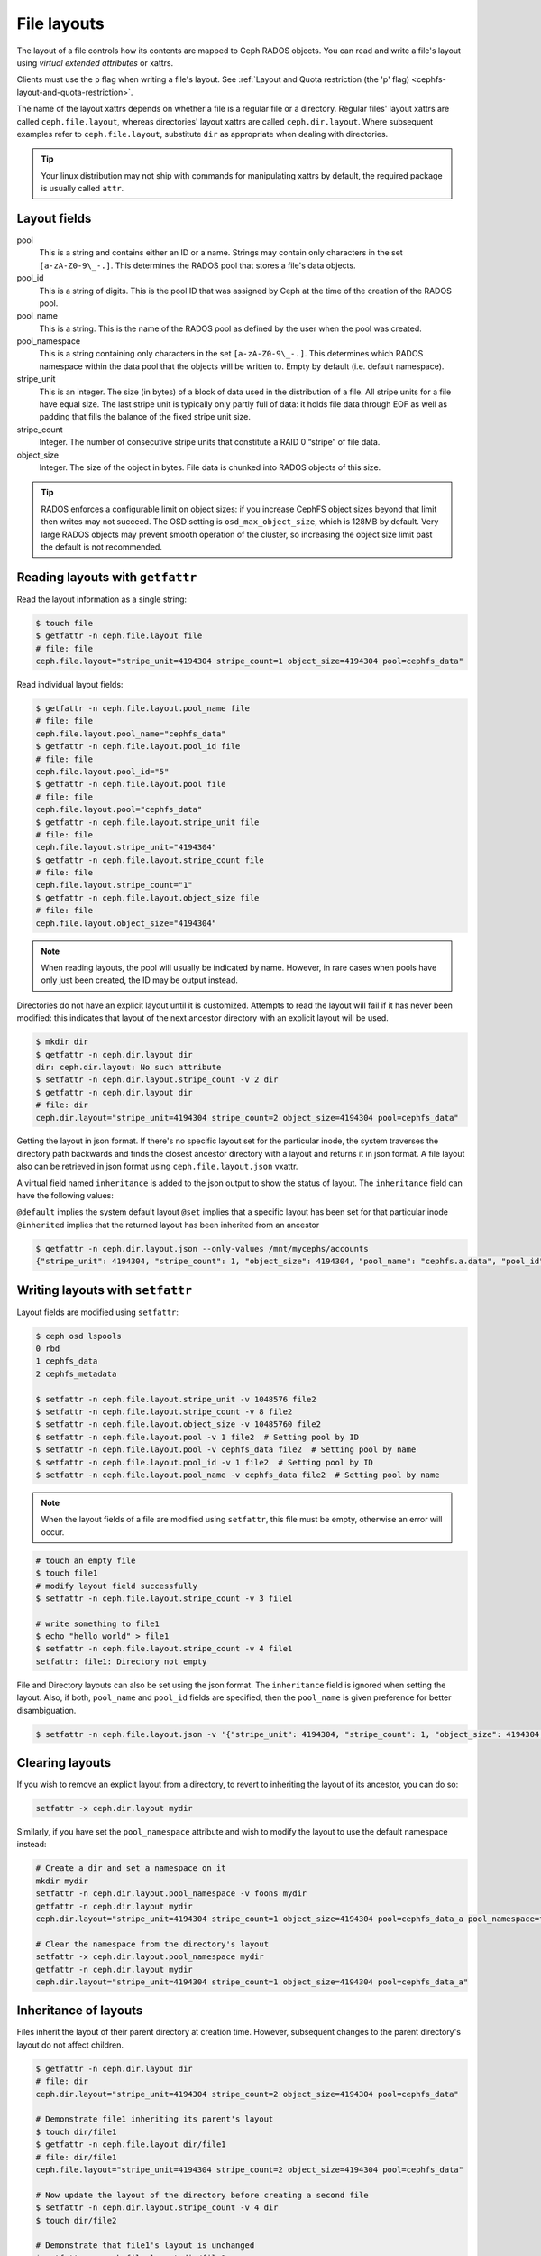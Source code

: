 .. _file-layouts:

File layouts
============

The layout of a file controls how its contents are mapped to Ceph RADOS objects.  You can
read and write a file's layout using *virtual extended attributes* or xattrs.

Clients must use the ``p`` flag when writing a file's layout. See :ref:`Layout
and Quota restriction (the 'p' flag) <cephfs-layout-and-quota-restriction>`.

The name of the layout xattrs depends on whether a file is a regular file or a directory.  Regular
files' layout xattrs are called ``ceph.file.layout``, whereas directories' layout xattrs are called
``ceph.dir.layout``.  Where subsequent examples refer to ``ceph.file.layout``, substitute ``dir`` as appropriate
when dealing with directories.

.. tip::

    Your linux distribution may not ship with commands for manipulating xattrs by default,
    the required package is usually called ``attr``.

Layout fields
-------------

pool
    This is a string and contains either an ID or a name. Strings may contain
    only characters in the set ``[a-zA-Z0-9\_-.]``. This determines the RADOS
    pool that stores a file's data objects.

pool_id
    This is a string of digits. This is the pool ID that was assigned by Ceph
    at the time of the creation of the RADOS pool.

pool_name
    This is a string. This is the name of the RADOS pool as defined by the user
    when the pool was created. 

pool_namespace
    This is a string containing only characters in the set ``[a-zA-Z0-9\_-.]``.
    This determines which RADOS namespace within the data pool that the objects
    will be written to.
    Empty by default (i.e. default namespace).

stripe_unit
    This is an integer. The size (in bytes) of a block of data used in the
    distribution of a file. All stripe units for a file have equal size. The
    last stripe unit is typically only partly full of data: it holds file data
    through EOF as well as padding that fills the balance of the fixed stripe
    unit size. 

stripe_count
    Integer. The number of consecutive stripe units that constitute a RAID 0
    “stripe” of file data.

object_size
    Integer. The size of the object in bytes. File data is chunked into RADOS
    objects of this size.

.. tip::

    RADOS enforces a configurable limit on object sizes: if you increase CephFS
    object sizes beyond that limit then writes may not succeed.  The OSD
    setting is ``osd_max_object_size``, which is 128MB by default.
    Very large RADOS objects may prevent smooth operation of the cluster,
    so increasing the object size limit past the default is not recommended.

Reading layouts with ``getfattr``
---------------------------------

Read the layout information as a single string:

.. code-block:: bash

    $ touch file
    $ getfattr -n ceph.file.layout file
    # file: file
    ceph.file.layout="stripe_unit=4194304 stripe_count=1 object_size=4194304 pool=cephfs_data"

Read individual layout fields:

.. code-block:: bash

    $ getfattr -n ceph.file.layout.pool_name file
    # file: file
    ceph.file.layout.pool_name="cephfs_data"
    $ getfattr -n ceph.file.layout.pool_id file
    # file: file
    ceph.file.layout.pool_id="5"
    $ getfattr -n ceph.file.layout.pool file
    # file: file
    ceph.file.layout.pool="cephfs_data"
    $ getfattr -n ceph.file.layout.stripe_unit file
    # file: file
    ceph.file.layout.stripe_unit="4194304"
    $ getfattr -n ceph.file.layout.stripe_count file
    # file: file
    ceph.file.layout.stripe_count="1"
    $ getfattr -n ceph.file.layout.object_size file
    # file: file
    ceph.file.layout.object_size="4194304"    

.. note::

    When reading layouts, the pool will usually be indicated by name.  However, in 
    rare cases when pools have only just been created, the ID may be output instead.

Directories do not have an explicit layout until it is customized.  Attempts to read
the layout will fail if it has never been modified: this indicates that layout of the
next ancestor directory with an explicit layout will be used.

.. code-block:: bash

    $ mkdir dir
    $ getfattr -n ceph.dir.layout dir
    dir: ceph.dir.layout: No such attribute
    $ setfattr -n ceph.dir.layout.stripe_count -v 2 dir
    $ getfattr -n ceph.dir.layout dir
    # file: dir
    ceph.dir.layout="stripe_unit=4194304 stripe_count=2 object_size=4194304 pool=cephfs_data"

Getting the layout in json format. If there's no specific layout set for the
particular inode, the system traverses the directory path backwards and finds
the closest ancestor directory with a layout and returns it in json format.
A file layout also can be retrieved in json format using ``ceph.file.layout.json`` vxattr.

A virtual field named ``inheritance`` is added to the json output to show the status of layout.
The ``inheritance`` field can have the following values:

``@default`` implies the system default layout
``@set`` implies that a specific layout has been set for that particular inode
``@inherited`` implies that the returned layout has been inherited from an ancestor

.. code-block:: bash

   $ getfattr -n ceph.dir.layout.json --only-values /mnt/mycephs/accounts
   {"stripe_unit": 4194304, "stripe_count": 1, "object_size": 4194304, "pool_name": "cephfs.a.data", "pool_id": 3, "pool_namespace": "", "inheritance": "@default"}


Writing layouts with ``setfattr``
---------------------------------

Layout fields are modified using ``setfattr``:

.. code-block:: bash

    $ ceph osd lspools
    0 rbd
    1 cephfs_data
    2 cephfs_metadata

    $ setfattr -n ceph.file.layout.stripe_unit -v 1048576 file2
    $ setfattr -n ceph.file.layout.stripe_count -v 8 file2
    $ setfattr -n ceph.file.layout.object_size -v 10485760 file2
    $ setfattr -n ceph.file.layout.pool -v 1 file2  # Setting pool by ID
    $ setfattr -n ceph.file.layout.pool -v cephfs_data file2  # Setting pool by name
    $ setfattr -n ceph.file.layout.pool_id -v 1 file2  # Setting pool by ID
    $ setfattr -n ceph.file.layout.pool_name -v cephfs_data file2  # Setting pool by name

.. note::

    When the layout fields of a file are modified using ``setfattr``, this file must be empty, otherwise an error will occur.

.. code-block:: bash

    # touch an empty file
    $ touch file1
    # modify layout field successfully
    $ setfattr -n ceph.file.layout.stripe_count -v 3 file1

    # write something to file1
    $ echo "hello world" > file1
    $ setfattr -n ceph.file.layout.stripe_count -v 4 file1
    setfattr: file1: Directory not empty

File and Directory layouts can also be set using the json format.
The ``inheritance`` field is ignored when setting the layout.
Also, if both, ``pool_name`` and ``pool_id`` fields are specified, then the
``pool_name`` is given preference for better disambiguation.

.. code-block:: bash

   $ setfattr -n ceph.file.layout.json -v '{"stripe_unit": 4194304, "stripe_count": 1, "object_size": 4194304, "pool_name": "cephfs.a.data", "pool_id": 3, "pool_namespace": "", "inheritance": "@default"}' file1
    
Clearing layouts
----------------

If you wish to remove an explicit layout from a directory, to revert to
inheriting the layout of its ancestor, you can do so:

.. code-block:: bash

    setfattr -x ceph.dir.layout mydir

Similarly, if you have set the ``pool_namespace`` attribute and wish
to modify the layout to use the default namespace instead:

.. code-block:: bash

    # Create a dir and set a namespace on it
    mkdir mydir
    setfattr -n ceph.dir.layout.pool_namespace -v foons mydir
    getfattr -n ceph.dir.layout mydir
    ceph.dir.layout="stripe_unit=4194304 stripe_count=1 object_size=4194304 pool=cephfs_data_a pool_namespace=foons"

    # Clear the namespace from the directory's layout
    setfattr -x ceph.dir.layout.pool_namespace mydir
    getfattr -n ceph.dir.layout mydir
    ceph.dir.layout="stripe_unit=4194304 stripe_count=1 object_size=4194304 pool=cephfs_data_a"


Inheritance of layouts
----------------------

Files inherit the layout of their parent directory at creation time.  However, subsequent
changes to the parent directory's layout do not affect children.

.. code-block:: bash

    $ getfattr -n ceph.dir.layout dir
    # file: dir
    ceph.dir.layout="stripe_unit=4194304 stripe_count=2 object_size=4194304 pool=cephfs_data"

    # Demonstrate file1 inheriting its parent's layout
    $ touch dir/file1
    $ getfattr -n ceph.file.layout dir/file1
    # file: dir/file1
    ceph.file.layout="stripe_unit=4194304 stripe_count=2 object_size=4194304 pool=cephfs_data"

    # Now update the layout of the directory before creating a second file
    $ setfattr -n ceph.dir.layout.stripe_count -v 4 dir
    $ touch dir/file2

    # Demonstrate that file1's layout is unchanged
    $ getfattr -n ceph.file.layout dir/file1
    # file: dir/file1
    ceph.file.layout="stripe_unit=4194304 stripe_count=2 object_size=4194304 pool=cephfs_data"

    # ...while file2 has the parent directory's new layout
    $ getfattr -n ceph.file.layout dir/file2
    # file: dir/file2
    ceph.file.layout="stripe_unit=4194304 stripe_count=4 object_size=4194304 pool=cephfs_data"


Files created as descendents of the directory also inherit the layout, if the intermediate
directories do not have layouts set:

.. code-block:: bash

    $ getfattr -n ceph.dir.layout dir
    # file: dir
    ceph.dir.layout="stripe_unit=4194304 stripe_count=4 object_size=4194304 pool=cephfs_data"
    $ mkdir dir/childdir
    $ getfattr -n ceph.dir.layout dir/childdir
    dir/childdir: ceph.dir.layout: No such attribute
    $ touch dir/childdir/grandchild
    $ getfattr -n ceph.file.layout dir/childdir/grandchild
    # file: dir/childdir/grandchild
    ceph.file.layout="stripe_unit=4194304 stripe_count=4 object_size=4194304 pool=cephfs_data"


.. _adding-data-pool-to-file-system:
    
Adding a data pool to the File System 
-------------------------------------

Before you can use a pool with CephFS you have to add it to the Metadata Servers.

.. code-block:: bash

    $ ceph fs add_data_pool cephfs cephfs_data_ssd
    $ ceph fs ls  # Pool should now show up
    .... data pools: [cephfs_data cephfs_data_ssd ]

Make sure that your cephx keys allows the client to access this new pool.

You can then update the layout on a directory in CephFS to use the pool you added:

.. code-block:: bash

    $ mkdir /mnt/cephfs/myssddir
    $ setfattr -n ceph.dir.layout.pool -v cephfs_data_ssd /mnt/cephfs/myssddir

All new files created within that directory will now inherit its layout and place their data in your newly added pool. 

You may notice that object counts in your primary data pool (the one passed to ``fs new``) continue to increase, even if files are being created in the pool you added.  This is normal: the file data is stored in the pool specified by the layout, but a small amount of metadata is kept in the primary data pool for all files.


